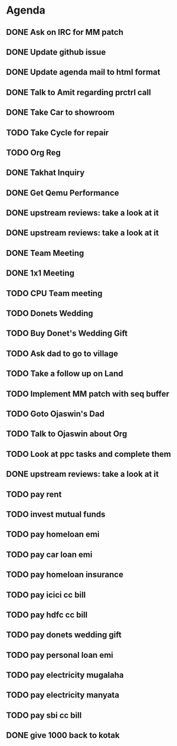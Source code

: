 * Agenda

** DONE Ask on IRC for MM patch
CLOSED: [2024-08-29 Thu 01:17] DEADLINE: <2024-08-26 Mon>

** DONE Update github issue
CLOSED: [2024-08-27 Tue 00:57] DEADLINE: <2024-08-27 Tue>

** DONE Update agenda mail to html format
CLOSED: [2024-08-27 Tue 02:38] DEADLINE: <2024-09-09 Mon>

** DONE Talk to Amit regarding prctrl call
CLOSED: [2024-08-29 Thu 01:17] DEADLINE: <2024-08-27 Tue>

** DONE Take Car to showroom
CLOSED: [2024-08-27 Tue 12:35] DEADLINE: <2024-08-28>

** TODO Take Cycle for repair
DEADLINE: <2024-08-31 Sat>

** TODO Org Reg
DEADLINE: <2024-09-08 Sun>

** DONE Takhat Inquiry
CLOSED: [2024-09-01 Sun 02:08] DEADLINE: <2024-08-31 Sat>

** DONE Get Qemu Performance
CLOSED: [2024-08-29 Thu 01:17] DEADLINE: <2024-08-27 Tue>

** DONE upstream reviews: take a look at it
CLOSED: [2024-08-29 Thu 01:17] DEADLINE: <2024-08-27 Tue>

** DONE upstream reviews: take a look at it
CLOSED: [2024-08-29 Thu 14:54] DEADLINE: <2024-08-28 Wed>

** DONE Team Meeting
CLOSED: [2024-08-29 Thu 14:53] DEADLINE: <2024-08-29 Thu>

** DONE 1x1 Meeting
CLOSED: [2024-08-30 Fri 16:37] DEADLINE: <2024-08-30 Fri>
** TODO CPU Team meeting
DEADLINE: <2024-09-02 Mon>

** TODO Donets Wedding
DEADLINE: <2024-09-07 Sat>

** TODO Buy Donet's Wedding Gift
DEADLINE: <2024-08-31 Sat>

** TODO Ask dad to go to village
DEADLINE: <2024-08-31 Sat>

** TODO Take a follow up on Land
DEADLINE: <2024-09-01 Sun>

** TODO Implement MM patch with seq buffer
DEADLINE: <2024-08-30 Fri>

** TODO Goto Ojaswin's Dad
DEADLINE: <2024-08-29 Thu>

** TODO Talk to Ojaswin about Org
DEADLINE: <2024-09-07 Sat>

** TODO Look at ppc tasks and complete them
DEADLINE: <2024-09-01 Sun>

** DONE upstream reviews: take a look at it
CLOSED: [2024-09-01 Sun 02:08] DEADLINE: <2024-08-30 Fri>

** TODO pay rent
DEADLINE: <2024-09-04 Wed>

** TODO invest mutual funds
DEADLINE: <2024-09-11 Wed>

** TODO pay homeloan emi
DEADLINE: <2024-09-10 Tue>

** TODO pay car loan emi
DEADLINE: <2024-09-10 Tue>

** TODO pay homeloan insurance
DEADLINE: <2024-09-10 Tue>

** TODO pay icici cc bill
DEADLINE: <2024-09-10 Tue>

** TODO pay hdfc cc bill
DEADLINE: <2024-09-05 Thu>

** TODO pay donets wedding gift
DEADLINE: <2024-08-31 Sat>

** TODO pay personal loan emi
DEADLINE: <2024-09-06 Fri>

** TODO pay electricity mugalaha
DEADLINE: <2024-09-27 Fri>

** TODO pay electricity manyata
DEADLINE: <2024-09-27 Fri>

** TODO pay sbi cc bill
DEADLINE: <2024-09-26 Thu>

** DONE give 1000 back to kotak
CLOSED: [2024-08-30 Fri 16:37] DEADLINE: <2024-08-30 Fri>

